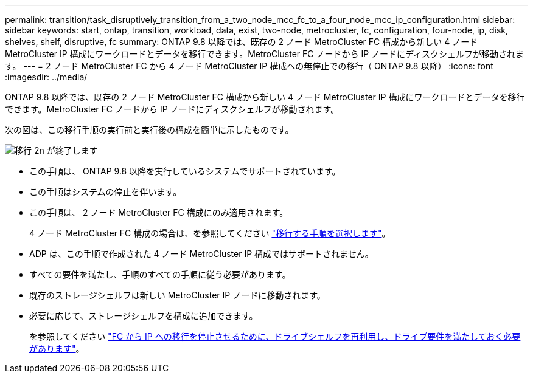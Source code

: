 ---
permalink: transition/task_disruptively_transition_from_a_two_node_mcc_fc_to_a_four_node_mcc_ip_configuration.html 
sidebar: sidebar 
keywords: start, ontap, transition, workload, data, exist, two-node, metrocluster, fc, configuration, four-node, ip, disk, shelves, shelf, disruptive, fc 
summary: ONTAP 9.8 以降では、既存の 2 ノード MetroCluster FC 構成から新しい 4 ノード MetroCluster IP 構成にワークロードとデータを移行できます。MetroCluster FC ノードから IP ノードにディスクシェルフが移動されます。 
---
= 2 ノード MetroCluster FC から 4 ノード MetroCluster IP 構成への無停止での移行（ ONTAP 9.8 以降）
:icons: font
:imagesdir: ../media/


[role="lead"]
ONTAP 9.8 以降では、既存の 2 ノード MetroCluster FC 構成から新しい 4 ノード MetroCluster IP 構成にワークロードとデータを移行できます。MetroCluster FC ノードから IP ノードにディスクシェルフが移動されます。

次の図は、この移行手順の実行前と実行後の構成を簡単に示したものです。

image::../media/transition_2n_begin_to_end.png[移行 2n が終了します]

* この手順は、 ONTAP 9.8 以降を実行しているシステムでサポートされています。
* この手順はシステムの停止を伴います。
* この手順は、 2 ノード MetroCluster FC 構成にのみ適用されます。
+
4 ノード MetroCluster FC 構成の場合は、を参照してください link:concept_choosing_your_transition_procedure_mcc_transition.html["移行する手順を選択します"]。

* ADP は、この手順で作成された 4 ノード MetroCluster IP 構成ではサポートされません。
* すべての要件を満たし、手順のすべての手順に従う必要があります。
* 既存のストレージシェルフは新しい MetroCluster IP ノードに移動されます。
* 必要に応じて、ストレージシェルフを構成に追加できます。
+
を参照してください link:concept_requirements_for_fc_to_ip_transition_2n_mcc_transition.html["FC から IP への移行を停止させるために、ドライブシェルフを再利用し、ドライブ要件を満たしておく必要があります"]。


